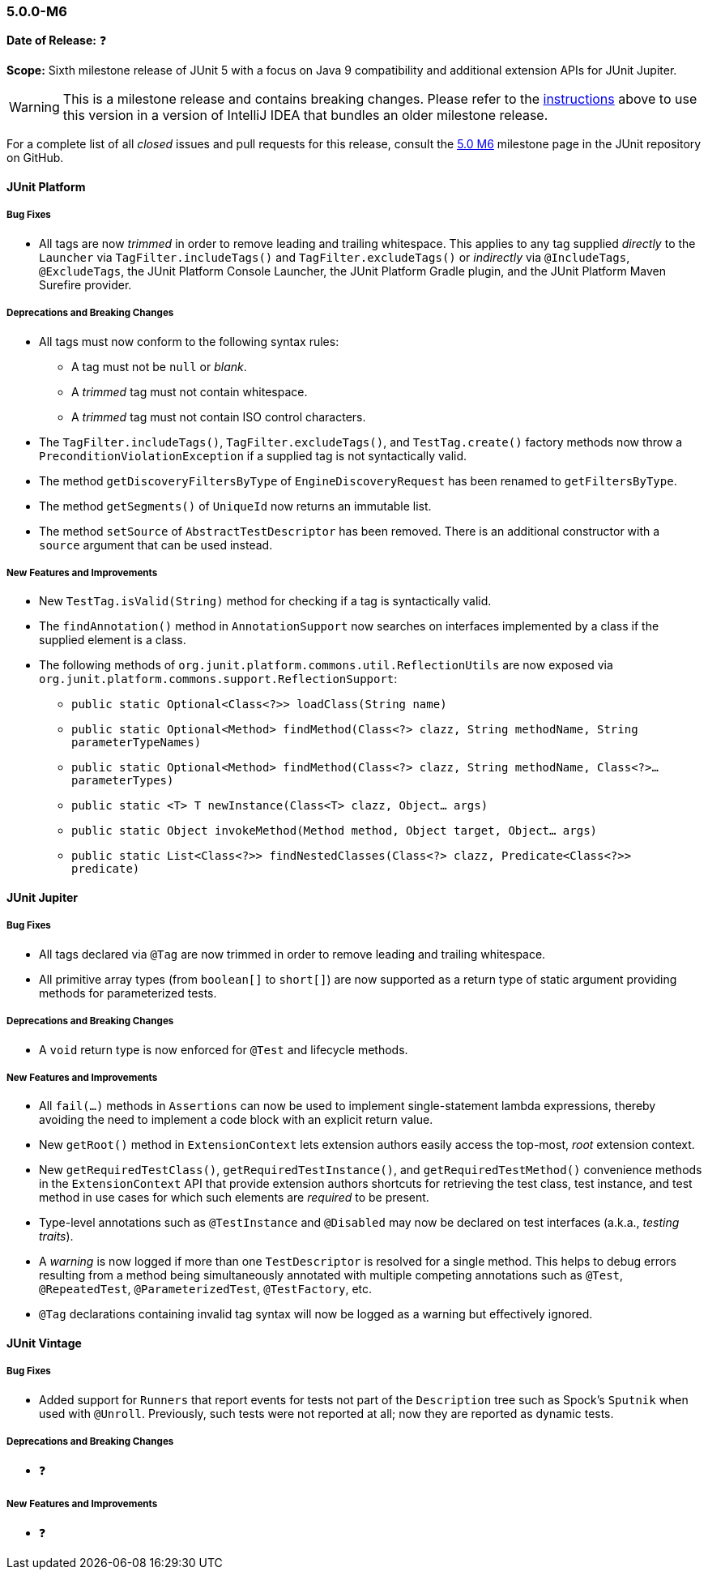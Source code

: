 [[release-notes-5.0.0-m6]]
=== 5.0.0-M6

*Date of Release:* ❓

*Scope:* Sixth milestone release of JUnit 5 with a focus on Java 9 compatibility and
additional extension APIs for JUnit Jupiter.

WARNING: This is a milestone release and contains breaking changes. Please refer to the
<<running-tests-ide-intellij-idea,instructions>> above to use this version in a version of
IntelliJ IDEA that bundles an older milestone release.

For a complete list of all _closed_ issues and pull requests for this release, consult the
link:{junit5-repo}+/milestone/11?closed=1+[5.0 M6] milestone page in the JUnit repository
on GitHub.


[[release-notes-5.0.0-m6-junit-platform]]
==== JUnit Platform

===== Bug Fixes

* All tags are now _trimmed_ in order to remove leading and trailing whitespace. This
  applies to any tag supplied _directly_ to the `Launcher` via `TagFilter.includeTags()`
  and `TagFilter.excludeTags()` or _indirectly_ via `@IncludeTags`, `@ExcludeTags`, the
  JUnit Platform Console Launcher, the JUnit Platform Gradle plugin, and the JUnit
  Platform Maven Surefire provider.

===== Deprecations and Breaking Changes

* All tags must now conform to the following syntax rules:
** A tag must not be `null` or _blank_.
** A _trimmed_ tag must not contain whitespace.
** A _trimmed_ tag must not contain ISO control characters.
* The `TagFilter.includeTags()`, `TagFilter.excludeTags()`, and `TestTag.create()`
  factory methods now throw a `PreconditionViolationException` if a supplied tag is not
  syntactically valid.
* The method `getDiscoveryFiltersByType` of `EngineDiscoveryRequest` has been renamed to
  `getFiltersByType`.
* The method `getSegments()` of `UniqueId` now returns an immutable list.
* The method `setSource` of `AbstractTestDescriptor` has been removed. There is an additional
  constructor with a `source` argument that can be used instead.

===== New Features and Improvements

* New `TestTag.isValid(String)` method for checking if a tag is syntactically valid.
* The `findAnnotation()` method in `AnnotationSupport` now searches on interfaces
  implemented by a class if the supplied element is a class.
* The following methods of `org.junit.platform.commons.util.ReflectionUtils` are now
  exposed via `org.junit.platform.commons.support.ReflectionSupport`:
** `public static Optional<Class<?>> loadClass(String name)`
** `public static Optional<Method> findMethod(Class<?> clazz, String methodName, String parameterTypeNames)`
** `public static Optional<Method> findMethod(Class<?> clazz, String methodName, Class<?>... parameterTypes)`
** `public static <T> T newInstance(Class<T> clazz, Object... args)`
** `public static Object invokeMethod(Method method, Object target, Object... args)`
** `public static List<Class<?>> findNestedClasses(Class<?> clazz, Predicate<Class<?>> predicate)`


[[release-notes-5.0.0-m6-junit-jupiter]]
==== JUnit Jupiter

===== Bug Fixes

* All tags declared via `@Tag` are now trimmed in order to remove leading and trailing
  whitespace.
* All primitive array types (from `boolean[]` to `short[]`) are now supported as a
  return type of static argument providing methods for parameterized tests.

===== Deprecations and Breaking Changes

* A `void` return type is now enforced for `@Test` and lifecycle methods.

===== New Features and Improvements

* All `fail(...)` methods in `Assertions` can now be used to implement single-statement
  lambda expressions, thereby avoiding the need to implement a code block with an
  explicit return value.
* New `getRoot()` method in `ExtensionContext` lets extension authors easily access the
  top-most, _root_ extension context.
* New `getRequiredTestClass()`, `getRequiredTestInstance()`, and
  `getRequiredTestMethod()` convenience methods in the `ExtensionContext` API that
  provide extension authors shortcuts for retrieving the test class, test instance, and
  test method in use cases for which such elements are _required_ to be present.
* Type-level annotations such as `@TestInstance` and `@Disabled` may now be declared on
  test interfaces (a.k.a., _testing traits_).
* A _warning_ is now logged if more than one `TestDescriptor` is resolved for a single
  method. This helps to debug errors resulting from a method being simultaneously
  annotated with multiple competing annotations such as `@Test`, `@RepeatedTest`,
  `@ParameterizedTest`, `@TestFactory`, etc.
* `@Tag` declarations containing invalid tag syntax will now be logged as a warning but
  effectively ignored.


[[release-notes-5.0.0-m6-junit-vintage]]
==== JUnit Vintage

===== Bug Fixes

* Added support for `Runners` that report events for tests not part of the `Description`
  tree such as Spock's `Sputnik` when used with `@Unroll`. Previously, such tests were not
  reported at all; now they are reported as dynamic tests.

===== Deprecations and Breaking Changes

* ❓

===== New Features and Improvements

* ❓
